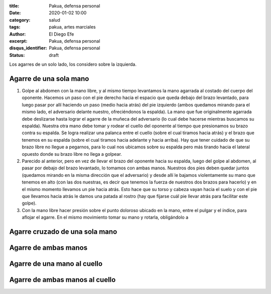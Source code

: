 :title: Pakua, defensa personal
:date: 2020-01-02 10:00
:category: salud
:tags: pakua, artes marciales
:author: El Diego Efe
:excerpt: Pakua, defensa personal
:disqus_identifier: Pakua, defensa personal
:status: draft

Los agarres de un solo lado, los considero sobre la izquierda.

Agarre de una sola mano
=======================

1. Golpe al abdomen con la mano libre, y al mismo tiempo levantamos la
   mano agarrada al costado del cuerpo del oponente. Hacemos un paso
   con el pie derecho hacia el espacio que queda debajo del brazo
   levantado, para luego pasar por allí haciendo un paso (medio hacia
   atrás) del pie izquierdo (ambos quedamos mirando para el mismo
   lado, el adversario delante nuestro, ofreciéndonos la espalda). La
   mano que fue originalmente agarrada debe deslizarse hasta lograr el
   agarre de la muñeca del adversario (lo cual debe hacerse mientras
   buscamos su espalda). Nuestra otra mano debe tomar y rodear el
   cuello del oponente al tiempo que presionamos su brazo contra su
   espalda. Se logra realizar una palanca entre el cuello (sobre el
   cual tiramos hacia atrás) y el brazo que tenemos en su espalda
   (sobre el cual tiramos hacia adelante y hacia arriba). Hay que
   tener cuidado de que su brazo libre no llegue a pegarnos, para lo
   cual nos ubicamos sobre su espalda pero más tirando hacia el
   lateral opuesto donde su brazo libre no llega a golpear.

#. Parecido al anterior, pero en vez de llevar el brazo del oponente
   hacia su espalda, luego del golpe al abdomen, al pasar por debajo
   del brazo levantado, lo tomamos con ambas manos. Nuestros dos pies
   deben quedar juntos (quedamos mirando en la misma dirección que el
   adversario) y desde allí le bajamos violentamente su mano que
   tenemos en alto (con las dos nuestras, es decir que tenemos la
   fuerza de nuestros dos brazos para hacerlo) y en el mismo momento
   llevamos un pie hacia atrás. Esto hace que su torso y cabeza vayan
   hacia el suelo y con el pie que llevamos hacia atrás le damos una
   patada al rostro (hay que fijarse cuál pie llevar atrás para
   facilitar este golpe).

#. Con la mano libre hacer presión sobre el punto doloroso ubicado en
   la mano, entre el pulgar y el índice, para aflojar el agarre. En el
   mismo movimiento tomar su mano y rotarla, obligándolo a


Agarre cruzado de una sola mano
===============================

Agarre de ambas manos
=====================

Agarre de una mano al cuello
============================

Agarre de ambas manos al cuello
===============================
